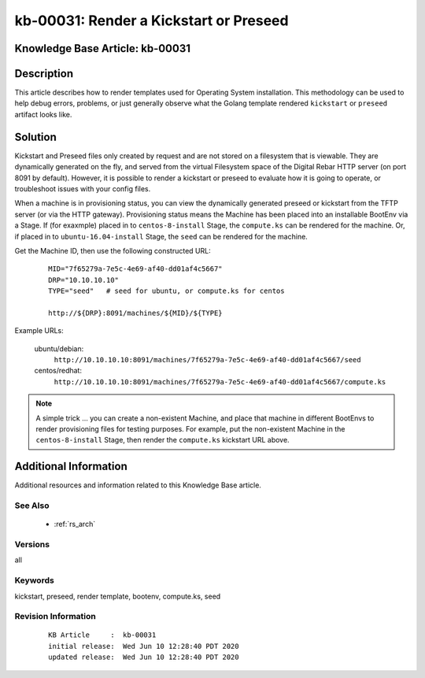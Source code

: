 .. Copyright (c) 2020 RackN Inc.
.. Licensed under the Apache License, Version 2.0 (the "License");
.. Digital Rebar Provision documentation under Digital Rebar master license

.. REFERENCE kb-00000 for an example and information on how to use this template.
.. If you make EDITS - ensure you update footer release date information.


.. _rs_kb_00031:

kb-00031: Render a Kickstart or Preseed
~~~~~~~~~~~~~~~~~~~~~~~~~~~~~~~~~~~~~~~

.. _rs_render_kickstart_preseed:

Knowledge Base Article: kb-00031
--------------------------------


Description
-----------

This article describes how to render templates used for Operating System installation.
This methodology can be used to help debug errors, problems, or just generally observe
what the Golang template rendered ``kickstart`` or ``preseed`` artifact looks like.


Solution
--------

Kickstart and Preseed files only created by request and are not stored on a filesystem that is viewable.
They are dynamically generated on the fly, and served from the virtual Filesystem space of the Digital
Rebar HTTP server (on port 8091 by default).  However, it is possible to render a kickstart or preseed
to evaluate how it is going to operate, or troubleshoot issues with your config files.

When a machine is in provisioning status, you can view the dynamically generated preseed or kickstart
from the TFTP server (or via the HTTP gateway).  Provisioning status means the Machine has been placed
into an installable BootEnv via a Stage.  If (for exaxmple) placed in to ``centos-8-install`` Stage,
the ``compute.ks`` can be rendered for the machine.  Or, if placed in to ``ubuntu-16.04-install`` Stage,
the ``seed`` can be rendered for the machine.

Get the Machine ID, then use the following constructed URL:

  ::

    MID="7f65279a-7e5c-4e69-af40-dd01af4c5667"
    DRP="10.10.10.10"
    TYPE="seed"   # seed for ubuntu, or compute.ks for centos

    http://${DRP}:8091/machines/${MID}/${TYPE}


Example URLs:

  ubuntu/debian:
    ``http://10.10.10.10:8091/machines/7f65279a-7e5c-4e69-af40-dd01af4c5667/seed``

  centos/redhat:
    ``http://10.10.10.10:8091/machines/7f65279a-7e5c-4e69-af40-dd01af4c5667/compute.ks``

.. note:: A simple trick ... you can create a non-existent Machine, and place that machine in different BootEnvs
          to render provisioning files for testing purposes.  For example, put the non-existent Machine in
          the ``centos-8-install`` Stage, then render the ``compute.ks`` kickstart URL above.


Additional Information
----------------------

Additional resources and information related to this Knowledge Base article.


See Also
========

  * :ref:`rs_arch`


Versions
========

all


Keywords
========

kickstart, preseed, render template, bootenv, compute.ks, seed


Revision Information
====================
  ::

    KB Article     :  kb-00031
    initial release:  Wed Jun 10 12:28:40 PDT 2020
    updated release:  Wed Jun 10 12:28:40 PDT 2020


